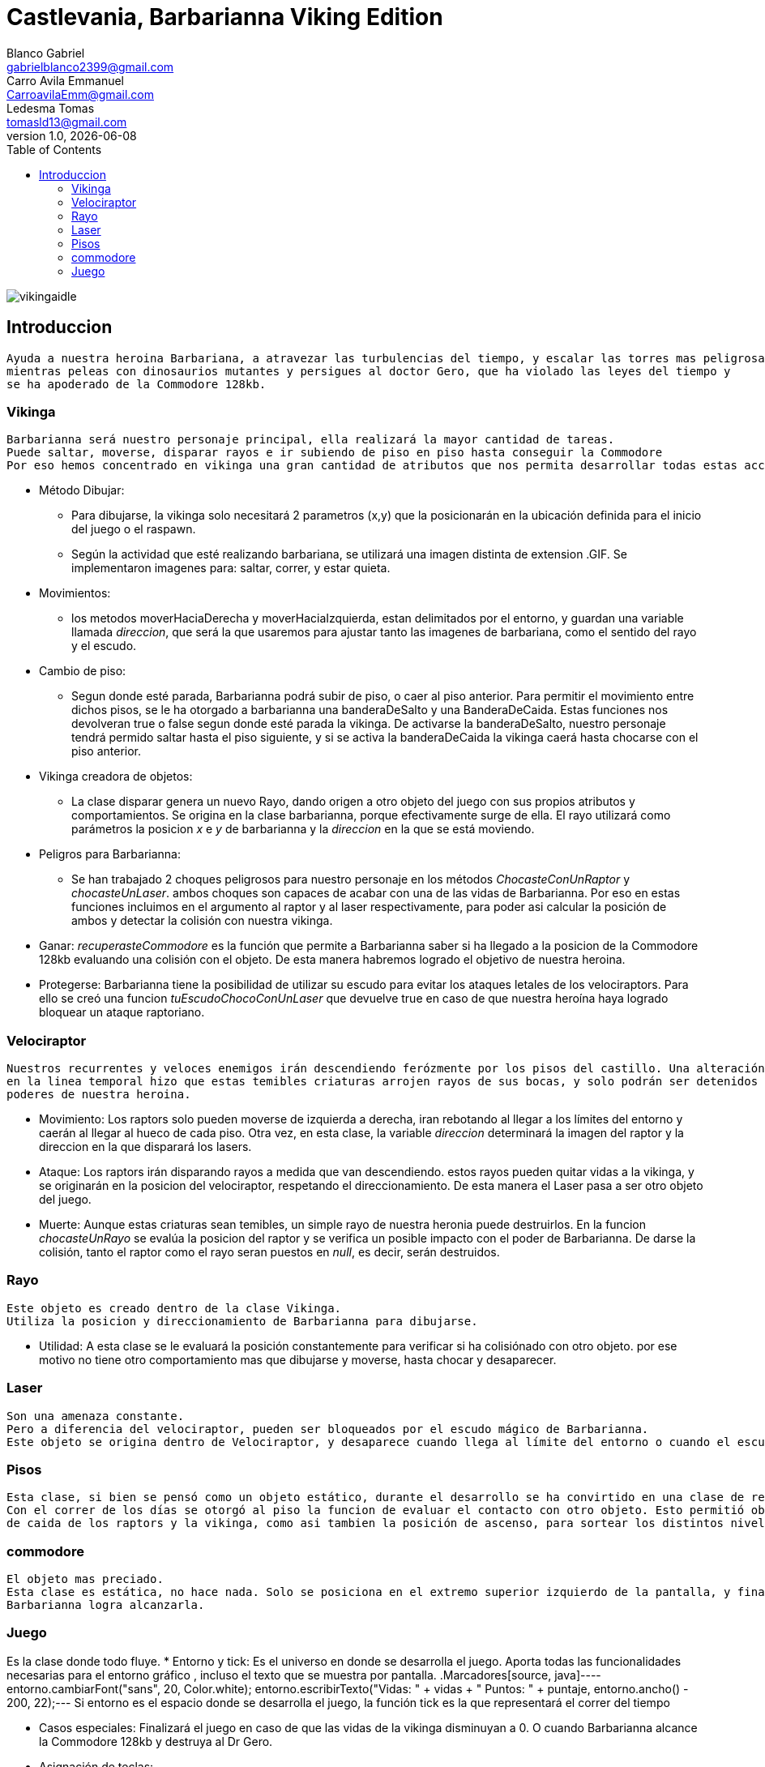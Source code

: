 = Castlevania, Barbarianna Viking Edition
// completar mails
Blanco Gabriel <gabrielblanco2399@gmail.com>; Carro_Avila Emmanuel <CarroavilaEmm@gmail.com>; Ledesma Tomas <tomasld13@gmail.com>
v1.0, {docdate}
:toc:
image::vikingaidle.gif[]
== Introduccion 
  Ayuda a nuestra heroina Barbariana, a atravezar las turbulencias del tiempo, y escalar las torres mas peligrosas,
  mientras peleas con dinosaurios mutantes y persigues al doctor Gero, que ha violado las leyes del tiempo y 
  se ha apoderado de la Commodore 128kb.

=== Vikinga
  Barbarianna será nuestro personaje principal, ella realizará la mayor cantidad de tareas.
  Puede saltar, moverse, disparar rayos e ir subiendo de piso en piso hasta conseguir la Commodore
  Por eso hemos concentrado en vikinga una gran cantidad de atributos que nos permita desarrollar todas estas acciones.

 * Método Dibujar:
    - Para dibujarse, la vikinga solo necesitará 2 parametros (x,y) que la posicionarán en la ubicación definida
    para el inicio del juego o el raspawn.
    - Según la actividad que esté realizando barbariana, se utilizará una imagen distinta de extension .GIF.
    Se implementaron imagenes para: saltar, correr, y estar quieta. 
 * Movimientos:
    - los metodos moverHaciaDerecha y moverHaciaIzquierda, estan delimitados por el entorno, y guardan
    una variable llamada _direccion_, que será la que usaremos para ajustar tanto las imagenes de barbariana, como
    el sentido del rayo y el escudo. 

 * Cambio de piso:
    - Segun donde esté parada, Barbarianna podrá subir de piso, o caer al piso anterior.
    Para permitir el movimiento entre dichos pisos, se le ha otorgado a barbarianna una banderaDeSalto y una BanderaDeCaida.
    Estas funciones nos devolveran true o false segun donde esté parada la vikinga. De activarse la banderaDeSalto,
    nuestro personaje tendrá permido saltar hasta el piso siguiente, y si se activa la banderaDeCaida la vikinga caerá
    hasta chocarse con el piso anterior.
    
  * Vikinga creadora de objetos:
    - La clase disparar genera un nuevo Rayo, dando origen a otro objeto del juego con sus propios atributos y comportamientos.
    Se origina en la clase barbarianna, porque efectivamente surge de ella.
    El rayo utilizará como parámetros la posicion _x_ e _y_ de barbarianna y la _direccion_ en la que se está moviendo.

  * Peligros para Barbarianna:
    - Se han trabajado 2 choques peligrosos para nuestro personaje en los métodos _ChocasteConUnRaptor_ y _chocasteUnLaser_.
    ambos choques son capaces de acabar con una de las vidas de Barbarianna. Por eso en estas funciones incluimos en el 
    argumento al raptor y al laser respectivamente, para poder asi calcular la posición de ambos y detectar la colisión
    con nuestra vikinga.

  * Ganar:
   _recuperasteCommodore_ es la función que permite a Barbarianna saber si ha llegado a la posicion de la Commodore 128kb
    evaluando una colisión con el objeto. De esta manera habremos logrado el objetivo de nuestra heroina.

  * Protegerse:
   Barbarianna tiene la posibilidad de utilizar su escudo para evitar los ataques letales de los velociraptors.
   Para ello se creó una funcion _tuEscudoChocoConUnLaser_ que devuelve true en caso de que nuestra heroína haya logrado
   bloquear un ataque raptoriano.

=== Velociraptor
 Nuestros recurrentes y veloces enemigos irán descendiendo ferózmente por los pisos del castillo. Una alteración
 en la linea temporal hizo que estas temibles criaturas arrojen rayos de sus bocas, y solo podrán ser detenidos por los 
 poderes de nuestra heroina.
  
  * Movimiento:
   Los raptors solo pueden moverse de izquierda a derecha, iran rebotando al llegar a los límites del entorno y caerán
   al llegar al hueco de cada piso. Otra vez, en esta clase, la variable _direccion_ determinará la imagen del raptor y la
   direccion en la que disparará los lasers.

  * Ataque:
   Los raptors irán disparando rayos a medida que van descendiendo. estos rayos pueden quitar vidas a la vikinga, y se
   originarán en la posicion del velociraptor, respetando el direccionamiento. De esta manera el Laser pasa a ser otro objeto del
   juego.

  * Muerte:
   Aunque estas criaturas sean temibles, un simple rayo de nuestra heronia puede destruirlos.
   En la funcion _chocasteUnRayo_ se evalúa la posicion del raptor y se verifica un posible impacto con el poder de Barbarianna.
   De darse la colisión, tanto el raptor como el rayo seran puestos en _null_, es decir, serán destruidos.


=== Rayo
 Este objeto es creado dentro de la clase Vikinga.
 Utiliza la posicion y direccionamiento de Barbarianna para dibujarse.
 
  * Utilidad: 
   A esta clase se le evaluará la posición constantemente para verificar si ha colisiónado con otro objeto.
   por ese motivo no tiene otro comportamiento mas que dibujarse y moverse, hasta chocar y desaparecer.

=== Laser
 Son una amenaza constante.
 Pero a diferencia del velociraptor, pueden ser bloqueados por el escudo mágico de Barbarianna.
 Este objeto se origina dentro de Velociraptor, y desaparece cuando llega al límite del entorno o cuando el escudo los destruye.

=== Pisos
 Esta clase, si bien se pensó como un objeto estático, durante el desarrollo se ha convirtido en una clase de referencia.
 Con el correr de los días se otorgó al piso la funcion de evaluar el contacto con otro objeto. Esto permitió obtener las posiciones 
 de caida de los raptors y la vikinga, como asi tambien la posición de ascenso, para sortear los distintos niveles.

=== commodore
 El objeto mas preciado.
 Esta clase es estática, no hace nada. Solo se posiciona en el extremo superior izquierdo de la pantalla, y finalizará el juego si 
 Barbarianna logra alcanzarla. 

=== Juego
Es la clase donde todo fluye.
 * Entorno y tick:
   Es el universo en donde se desarrolla el juego. Aporta todas las funcionalidades necesarias para el entorno gráfico ,
   incluso el texto que se muestra por pantalla.
   .Marcadores
   ​[source, java]
   ​----
   ​entorno.cambiarFont("sans", 20, Color.white);
   entorno.escribirTexto("Vidas: " + vidas + " Puntos: " + puntaje, entorno.ancho() - 200, 22);
   ​--- 
   Si entorno es el espacio donde se desarrolla el juego, la función tick es la que representará el correr del tiempo
 
 * Casos especiales:
   Finalizará el juego en caso de que las vidas de la vikinga disminuyan a 0. O cuando Barbarianna
   alcance la Commodore 128kb y destruya al Dr Gero.

 * Asignación de teclas:
    - saltar: "w" o "u" 
    - lanzar rayo: "space"
    - mover izquierda: "a"
    - mover derecha: "d"
    - bloqueo con escudo: "e"
 
 * Eventos:
   Durante el juego se irán dando diferentes situaciones que se resolveran en esta clase:
   - Puede que la vikinga choque con un raptor. En tal caso la vikinga morirá y reaparecerá en el punto de partida.
   las vidas de vikinga se disminuirán en 1
   - Lo mismo ocurrirá si un laser logra impactar en la heroína.
   - Puede un rayo chocar un raptor. Dicho caso significaría la muerte del raptor y la desaparición del rayo.
   los puntos del jugador se incrementan en 80
   - Puede un laser impactar el escudo de Barbarianna y desintegrarse.
   Se han utilizado diferentes métodos para evaluar estos casos. Entre ellos el for each nos ha resultado el ciclo 
   mas práctico y sencillo.
   .For each
   ​[source, java]
   ​----
   laser
		for (Laser l : laser) {
			if (l != null) {
				l.dibujar(entorno);
				l.mover(entorno);
			}
		}
		for (Laser l : laser) {
			if (l != null && vikinga.chocasteUnLaser(l)) {
				vikinga.respawn();
				vidas -= 1;
			}
== Dificultades 
 * Imagen y sonido:
   - Todas las imagenes se editaron desde la pagina "http:// www.gifgifs.com", esto permitió ajustar el 
   sentido de las imagenes, derecha o izquierda, segun la acción que realizan nuestros personajes.
   Ademas de esta pagina se utilizó en la edición el programa Photoshop.
   
   - Sonido: Se los descargó en formato wav y se los editó con el programa "Ableton Live". Ajustando el volumen
   y la duración

   - Implementación: Se utilizaron las ventajas de la librería Entorno y sus herramientas. Un claro ejemplo de la implementación de imagenes
   puede observarse en las siguientes sentencias, donde las variables fondo, gameOver y vikingadead se cargan con archivos
   de extención tanto png como gif.
   . Utilidades de entorno
   ​[source, java]
    ​----
​		 fondo = Herramientas.cargarImagen("fondo.png");
		gameOver = Herramientas.cargarImagen("endgame.png");
		vikingaLose = Herramientas.cargarImagen("vikingadead.gif");
​    ----
   En cuanto al sonido:
   ​[source, java]
​    ----
  Herramientas.cargarSonido("sounds/risamalvada.wav").start();
    ----  
 * lógica de salto:
 Se utilizó una funcion llamada puedoSaltar, que verifica la existencia
 de un piso sobre la vikinga. En caso de no existir, esta bandera se pondrá en true
 permitiendo que surta efecto la presión de las teclas w o u, y la vikinga se eleve al siguiente piso.
 Barbarianna caerá todo el tiempo, a menos que los pisos lo eviten
 * Pisos: 
 Originalmente se diseñaron de forma estática en la clase juego.
 posteriormente se optó por una clase que permitiera generar un array.
 Finalmente, Piso acabó teniendo 2 funciones booleanas fundamentales, que nos permitieron construir tanto
 el descenso de los raptors como el salto de piso de la vikinga.
   .salto entre pisos  
   ​[source, java]
​​  ----
  	public boolean puedoSaltar(Piso[] pisos) {
		if (y - alto / 2 <= 0) {
			return false;
		}
		if (pisos[0].chocasteParteInferiorCon(x, y - alto / 2) || pisos[1].chocasteParteInferiorCon(x, y - alto / 2)
				|| pisos[2].chocasteParteInferiorCon(x, y - alto / 2) || pisos[3].chocasteParteInferiorCon(x, y - alto / 2)
				|| pisos[4].chocasteParteInferiorCon(x, y - alto / 2) || pisos[5].chocasteParteInferiorCon(x, y - alto / 2)) {
			estaSaltando = false;
			return false;
		}
		return true;
	}
----  

 * Invariantes de representacion:
   Ha sido necesaria la verificación constante, mediante condicionales, de la existencia de cada uno de los objetos
   que iban a interactuar en el estado natural de juego. Muchos de los errores que arrojaba eclipse de debieron a estas
   fallas. 
   " Cannot invoke "juego.Velociraptor.dibujar(entorno.Entorno)" because "this.raptors[e]" is null
   at juego.Juego.tick " 

== Conclusiones
Nos parece pertinente utilizar este apartado para exponer nuestras experiencias desde lo grupal. 
  * El trabajo con git, nos ha permitido un fácil intercambio de los archivos. Luego de un difícil acercamiento, pudimos
  comprobar la eficiencia y seguridad que otorga a los proyectos.
  * El tp permitió poner en práctica y en discusión todos los conocimientos adquiridos durante la cursada, brindandonos la
  oportunidad de profundizar, de forma muy amena, temas que parecían inaccesibles. Descubrimos de esta manera, lo beneficioso
  que resultan los distintos enfoques sobre un mismo problema. 
  * Notamos también como la buena elección de los nombres de las variables, como asi también pensar adecuadamente cada objeto
  simplifican de una manera increible el algoritmo, y clarifican el camino a la hora de la toma de decisiones. 
  
